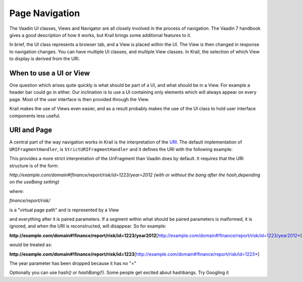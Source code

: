 ===============
Page Navigation
===============

The Vaadin UI classes, Views and Navigator are all closely involved in
the process of navigation. The Vaadin 7 handbook gives a good
description of how it works, but Krail brings some additional features
to it.

In brief, the UI class represents a browser tab, and a View is placed
within the UI. The View is then changed in response to navigation
changes. You can have multiple UI classes, and multiple View classes. In
Krail, the selection of which View to display is derived from the URI.

When to use a UI or View
========================

One question which arises quite quickly is what should be part of a UI,
and what should be in a View. For example a header bar could go in
either. Our inclination is to use a UI containing only elements which
will always appear on every page. Most of the user interface is then
provided through the View.

Krail makes the use of Views even easier, and as a result probably makes
the use of the UI class to hold user interface components less useful.

URI and Page
============

A central part of the way navigation works in Krail is the
interpretation of the `URI <../glossary.md#URI>`__. The default
implementation of ``URIFragmentHandler``, is
``StrictURIFragmentHandler`` and it defines the URI with the following
example:

This provides a more strict interpretation of the UriFragment than
Vaadin does by default. It requires that the URI structure is of the
form:

*http://example.com/domain#!finance/report/risk/id=1223/year=2012 (with
or without the bang after the hash,depending on the useBang setting)*

where:

*finance/report/risk/*

is a "virtual page path" and is represented by a View

and everything after it is paired parameters. If a segment within what
should be paired parameters is malformed, it is ignored, and when the
URI is reconstructed, will disappear. So for example:

**http://example.com/domain#!finance/report/risk/id=1223/year2012**\ [http://example.com/domain#!finance/report/risk/id=1223/year2012*]

would be treated as:

**http://example.com/domain#!finance/report/risk/id=1223**\ [http://example.com/domain#!finance/report/risk/id=1223*]

The year parameter has been dropped because it has no "="

Optionally you can use hash(\ *) or hashBang(*!). Some people get
excited about hashbangs. Try Googling it
